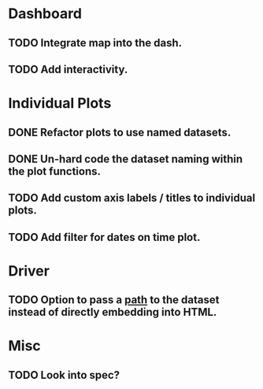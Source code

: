 * Dashboard
** TODO Integrate map into the dash.
** TODO Add interactivity.

* Individual Plots
** DONE Refactor plots to use named datasets.
** DONE Un-hard code the dataset naming within the plot functions.
** TODO Add custom axis labels / titles to individual plots.
** TODO Add filter for dates on time plot.

* Driver
** TODO Option to pass a _path_ to the dataset instead of directly embedding into HTML.

* Misc
** TODO Look into spec?